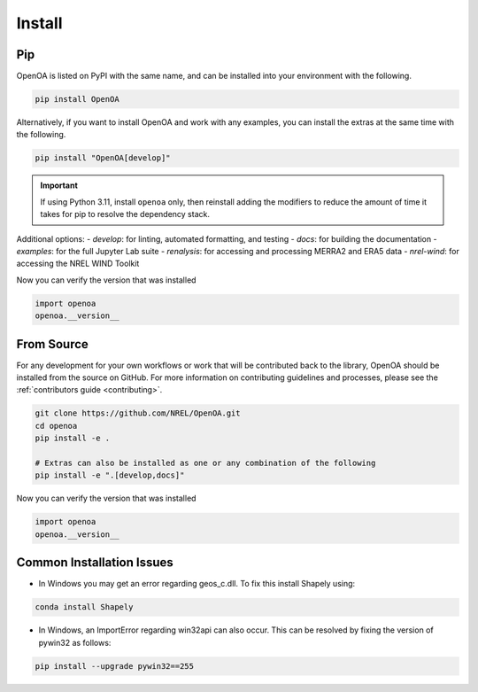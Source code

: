 .. _install:


.. ::

    # with overline, for parts
    * with overline, for chapters
    =, for sections
    -, for subsections
    ^, for subsubsections
    ", for paragraphs

Install
#######

Pip
***

OpenOA is listed on PyPI with the same name, and can be installed into your environment with
the following.

.. code-block:: bash

    pip install OpenOA


Alternatively, if you want to install OpenOA and work with any examples, you can install the extras
at the same time with the following.

.. code-block:: bash

    pip install "OpenOA[develop]"

.. important::
    If using Python 3.11, install ``openoa`` only, then reinstall adding the modifiers to reduce
    the amount of time it takes for pip to resolve the dependency stack.

Additional options:
- `develop`: for linting, automated formatting, and testing
- `docs`: for building the documentation
- `examples`: for the full Jupyter Lab suite
- `renalysis`: for accessing and processing MERRA2 and ERA5 data
- `nrel-wind`: for accessing the NREL WIND Toolkit


Now you can verify the version that was installed

.. code-block:: python

    import openoa
    openoa.__version__


From Source
***********

For any development for your own workflows or work that will be contributed back to the library,
OpenOA should be installed from the source on GitHub. For more information on contributing
guidelines and processes, please see the :ref:`contributors guide <contributing>`.

.. code-block:: bash

    git clone https://github.com/NREL/OpenOA.git
    cd openoa
    pip install -e .

    # Extras can also be installed as one or any combination of the following
    pip install -e ".[develop,docs]"

Now you can verify the version that was installed

.. code-block:: python

    import openoa
    openoa.__version__


Common Installation Issues
**************************

- In Windows you may get an error regarding geos_c.dll. To fix this install Shapely using:

.. code-block:: bash

    conda install Shapely


- In Windows, an ImportError regarding win32api can also occur. This can be resolved by fixing the version of pywin32 as follows:

.. code-block:: bash

    pip install --upgrade pywin32==255
